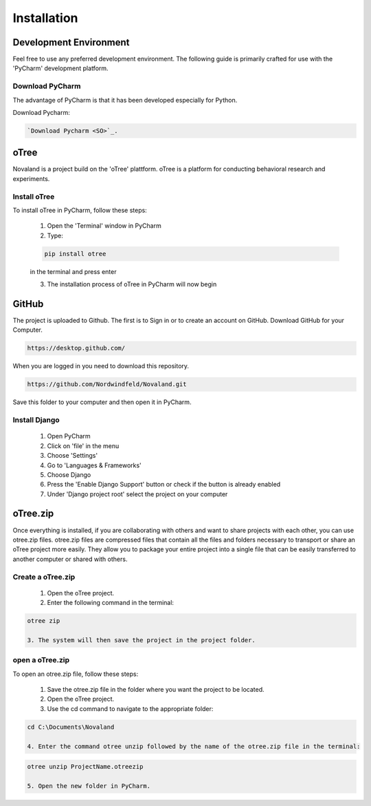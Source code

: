 ======================
Installation
======================

Development Environment
=======================
Feel free to use any preferred development environment.
The following guide is primarily crafted for use with the 'PyCharm' development platform.

Download PyCharm
------------------------
The advantage of PyCharm is that it has been developed especially for Python.

Download Pycharm:

.. code-block:: console

    `Download Pycharm <SO>`_.

.. _SO: https://www.jetbrains.com/de-de/pycharm/download

oTree
========================
Novaland is a project build on the 'oTree' plattform.
oTree is a platform for conducting behavioral research and experiments.

Install oTree
-----------------------
To install oTree in PyCharm, follow these steps:

    1. Open the 'Terminal' window in PyCharm

    2. Type:

    .. code-block:: console

        pip install otree

    in the terminal and press enter

    3. The installation process of oTree in PyCharm will now begin


GitHub
========================
The project is uploaded to Github. The first is to Sign in or to create an account on GitHub.
Download GitHub for your Computer.

.. code-block:: console

    https://desktop.github.com/


When you are logged in you need to download this repository.

.. code-block:: console

   https://github.com/Nordwindfeld/Novaland.git

Save this folder to your computer and then open it in PyCharm.

Install Django
----------------------
    1. Open PyCharm

    2. Click on 'file' in the menu

    3. Choose 'Settings'

    4. Go to 'Languages & Frameworks'

    5. Choose Django

    6. Press the 'Enable Django Support' button or check if the button is already enabled

    7. Under 'Django project root' select the project on your computer

oTree.zip
==================

Once everything is installed, if you are collaborating with others and want to share projects with each other, you can use otree.zip files.
otree.zip files are compressed files that contain all the files and folders necessary to transport or share an oTree project more easily.
They allow you to package your entire project into a single file that can be easily transferred to another computer or shared with others.

Create a oTree.zip
--------------------

    1. Open the oTree project.
    2. Enter the following command in the terminal:

.. code-block:: console

    otree zip

    3. The system will then save the project in the project folder.

open a oTree.zip
--------------------------

To open an otree.zip file, follow these steps:

    1. Save the otree.zip file in the folder where you want the project to be located.

    2. Open the oTree project.

    3. Use the cd command to navigate to the appropriate folder:

.. code-block:: console

    cd C:\Documents\Novaland

    4. Enter the command otree unzip followed by the name of the otree.zip file in the terminal:

.. code-block:: console

    otree unzip ProjectName.otreezip

    5. Open the new folder in PyCharm.